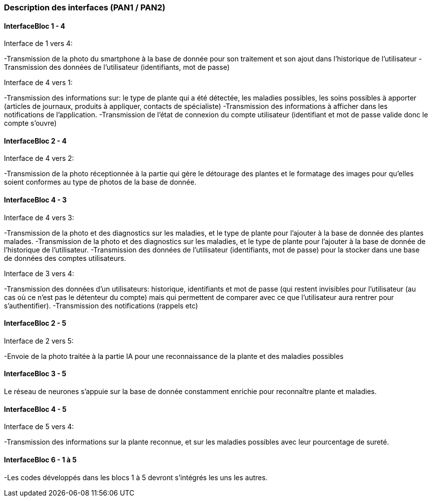 === Description des interfaces (PAN1 / PAN2)
////
Pour le PAN1, il faut ident/Users/paulineescavi/Documents/1A/PACT/gitpact/rapport/architecture/Interfaces/interfaces.adocifier et décrire sommairement toutes les
interfaces entre modules.

Pour le PAN2, il faut une description complète des interfaces.

Il faut ici une description textuelle de chaque interface, c'est-à-dire chaque
échange entre deux blocs.
Si c’est une interface entre deux blocs informatiques, c’est une interface
Java.
S’il y a des échanges de données complexes, il faut en décrire le format avec
précision.
Si c’est une interface entre deux blocs électroniques, c’est une description
des signaux électroniques ou protocoles utilisés.
////
==== InterfaceBloc 1 - 4

Interface de 1 vers 4:

-Transmission de la photo du smartphone à la base de donnée pour son traitement et son ajout dans l'historique de l'utilisateur
-Transmission des données de l'utilisateur (identifiants, mot de passe)

Interface de 4 vers 1:

-Transmission des informations sur: le type de plante qui a été détectée, les maladies possibles, les soins possibles à apporter (articles de journaux, produits à appliquer, contacts de spécialiste)
-Transmission des informations à afficher dans les notifications de l'application. 
-Transmission de l'état de connexion du compte utilisateur (identifiant et mot de passe valide donc le compte s'ouvre)



==== InterfaceBloc 2 - 4

Interface de 4 vers 2:

-Transmission de la photo réceptionnée à la partie qui gère le détourage des plantes et le formatage des images pour qu'elles soient conformes au type de photos de la base de donnée. 

==== InterfaceBloc 4 - 3

Interface de 4 vers 3:

-Transmission de la photo et des diagnostics sur les maladies, et le type de plante pour l'ajouter à la base de donnée des plantes malades.
-Transmission de la photo et des diagnostics sur les maladies, et le type de plante pour l'ajouter à la base de donnée de l'historique de l'utilisateur. 
-Transmission des données de l'utilisateur (identifiants, mot de passe) pour la stocker dans une base de données des comptes utilisateurs.

Interface de 3 vers 4:

-Transmission des données d'un utilisateurs: historique, identifiants et mot de passe (qui restent invisibles pour l'utilisateur (au cas où ce n'est pas le détenteur du compte) mais qui permettent de comparer avec ce que l'utilisateur aura rentrer pour s'authentifier).
-Transmission des notifications (rappels etc)

==== InterfaceBloc 2 - 5

Interface de 2 vers 5:

-Envoie de la photo traitée à la partie IA pour une reconnaissance de la plante et des maladies possibles

==== InterfaceBloc 3 - 5

Le réseau de neurones s'appuie sur la base de donnée constamment enrichie pour reconnaître plante et maladies.

==== InterfaceBloc 4 - 5

Interface de 5 vers 4:

-Transmission des informations sur la plante reconnue, et sur les maladies possibles avec leur pourcentage de sureté. 

==== InterfaceBloc 6 - 1 à 5

-Les codes développés dans les blocs 1 à 5 devront s'intégrés les uns les autres. 


